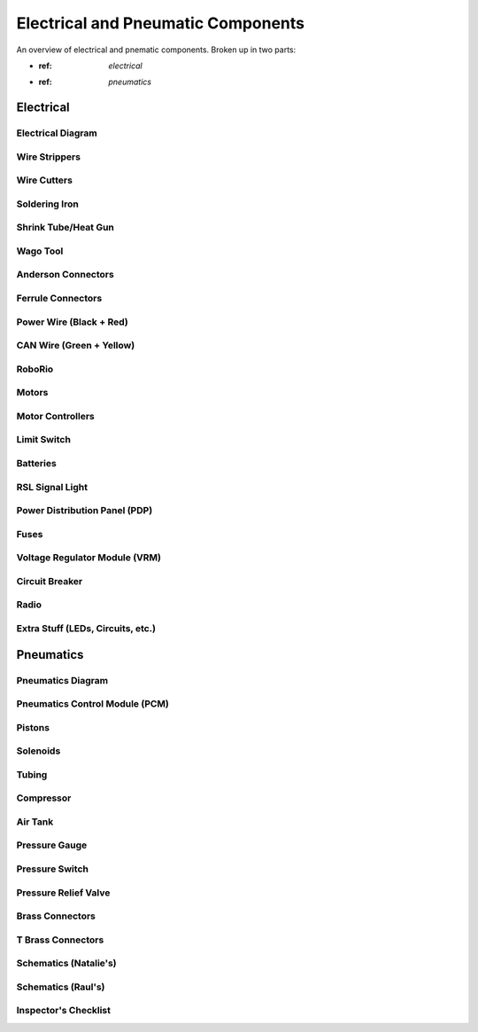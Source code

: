 Electrical and Pneumatic Components
=================================== 
An overview of electrical and pnematic components. Broken up in two parts: 

* :ref: `electrical`
* :ref: `pneumatics`

.. _electrical:

Electrical 
~~~~~~~~~~

Electrical Diagram
^^^^^^^^^^^^^^^^^^

.. image:: images/EPComponents/elecdiagramimg.png

Wire Strippers
^^^^^^^^^^^^^^

Wire Cutters
^^^^^^^^^^^^

Soldering Iron
^^^^^^^^^^^^^^

Shrink Tube/Heat Gun
^^^^^^^^^^^^^^^^^^^^

Wago Tool
^^^^^^^^^

Anderson Connectors
^^^^^^^^^^^^^^^^^^^

Ferrule Connectors
^^^^^^^^^^^^^^^^^^

Power Wire (Black + Red)
^^^^^^^^^^^^^^^^^^^^^^^^

CAN Wire (Green + Yellow)
^^^^^^^^^^^^^^^^^^^^^^^^^

RoboRio 
^^^^^^^

Motors
^^^^^^

Motor Controllers
^^^^^^^^^^^^^^^^^

Limit Switch
^^^^^^^^^^^^

Batteries
^^^^^^^^^

RSL Signal Light 
^^^^^^^^^^^^^^^^

Power Distribution Panel (PDP)
^^^^^^^^^^^^^^^^^^^^^^^^^^^^^^

Fuses
^^^^^

Voltage Regulator Module (VRM)
^^^^^^^^^^^^^^^^^^^^^^^^^^^^^^

Circuit Breaker
^^^^^^^^^^^^^^^

Radio
^^^^^

Extra Stuff (LEDs, Circuits, etc.)
^^^^^^^^^^^^^^^^^^^^^^^^^^^^^^^^^^

.. _pneumatics:

Pneumatics 
~~~~~~~~~~

Pneumatics Diagram
^^^^^^^^^^^^^^^^^^

Pneumatics Control Module (PCM)
^^^^^^^^^^^^^^^^^^^^^^^^^^^^^^^

Pistons
^^^^^^^

Solenoids
^^^^^^^^^

Tubing
^^^^^^

Compressor
^^^^^^^^^^

Air Tank
^^^^^^^^

Pressure Gauge
^^^^^^^^^^^^^^

Pressure Switch
^^^^^^^^^^^^^^^

Pressure Relief Valve
^^^^^^^^^^^^^^^^^^^^^

Brass Connectors
^^^^^^^^^^^^^^^^

T Brass Connectors
^^^^^^^^^^^^^^^^^^

Schematics (Natalie's)
^^^^^^^^^^^^^^^^^^^^^^

Schematics (Raul's)
^^^^^^^^^^^^^^^^^^^

Inspector's Checklist
^^^^^^^^^^^^^^^^^^^^^


